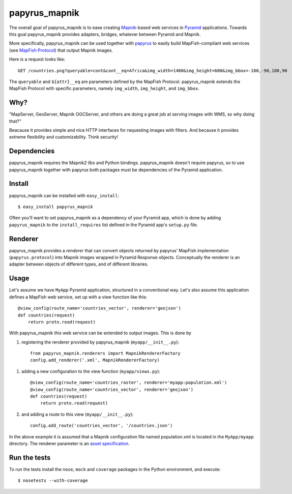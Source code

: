 papyrus_mapnik
==============

The overall goal of papyrus_mapnik is to ease creating `Mapnik
<http://mapnik.org>`_-based web services in `Pyramid
<http://docs.pylonsproject.org/docs/pyramid.html>`_ applications.  Towards this
goal papyrus_mapnik provides adapters, bridges, whatever between Pyramid and
Mapnik.

More specifically, papyrus_mapnik can be used together with `papyrus
<http://pypi.python.org/pypi/papyrus>`_ to easily build MapFish-compliant web
services (see `MapFish Protocol
<http://trac.mapfish.org/trac/mapfish/wiki/MapFishProtocol>`_) that output
Mapnik images.

Here is a request looks like::

    GET /countries.png?queryable=cont&cont__eq=Africa&img_width=1400&img_height=600&img_bbox=-180,-90,180,90

The ``queryable`` and ``${attr}__eq`` are parameters defined by the MapFish
Protocol. papyrus_mapnik extends the MapFish Protocol with specific parameters,
namely ``img_width``, ``img_height``, and ``img_bbox``.

Why?
----

"MapServer, GeoServer, Mapnik OGCServer, and others are doing a great job at
serving images with WMS, so why doing that?"

Beacause it provides simple and nice HTTP interfaces for requesting images with
filters. And because it provides extreme flexibility and customizability. Think
security!

Dependencies
------------

papyrus_mapnik requires the Mapnik2 libs and Python bindings. papyrus_mapnik
doesn't require papyrus, so to use papyrus_mapnik together with papyrus both
packages must be dependencies of the Pyramid application.

Install
-------

papyrus_mapnik can be installed with ``easy_install``::

    $ easy_install papyrus_mapnik

Often you'll want to set papyrus_mapnik as a dependency of your Pyramid app,
which is done by adding ``papyrus_mapnik`` to the ``install_requires`` list
defined in the Pyramid app's ``setup.py`` file.

Renderer
--------

papyrus_mapnik provides a *renderer* that can convert objects returned by
papyrus' MapFish implementation (``papyrus.protocol``) into Mapnik
images wrapped in Pyramid Response objects. Conceptually the renderer is an
adapter between objects of different types, and of different libraries.

Usage
-----

Let's assume we have ``MyApp`` Pyramid application, structured in
a conventional way. Let's also assume this application defines
a MapFish web service, set up with a view function like this::

    @view_config(route_name='countries_vector', renderer='geojson')
    def countries(request)
        return proto.read(request)

With papyrus_mapnik this web service can be extended to output images.  This is
done by

1. registering the renderer provided by papyrus_mapnik
   (``myapp/__init__.py``)::

    from papyrus_mapnik.renderers import MapnikRendererFactory
    config.add_renderer('.xml', MapnikRendererFactory)

1. adding a new configuration to the view function (``myapp/views.py``)::

    @view_config(route_name='countries_raster', renderer='myapp:population.xml')
    @view_config(route_name='countries_vector', renderer='geojson')
    def countries(request)
        return proto.read(request)

2. and adding a route to this view (``myapp/__init__.py``)::

    config.add_route('countries_vector', '/countries.json')

In the above example it is assumed that a Mapnik configuration file named
population.xml is located in the ``MyApp/myapp`` directory. The renderer
parameter is an `asset specification
<http://docs.pylonsproject.org/projects/pyramid/1.0/narr/assets.html#understanding-asset-specifications>`_.

Run the tests
-------------

To run the tests install the ``nose``, ``mock`` and ``coverage`` packages in
the Python environment, and execute::

    $ nosetests --with-coverage
